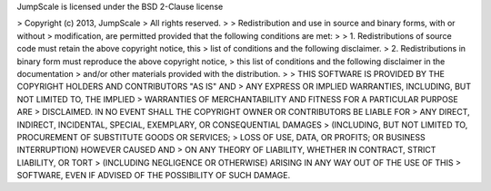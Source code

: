 


JumpScale is licensed under the BSD 2-Clause license

> Copyright (c) 2013, JumpScale
> All rights reserved.
>
> Redistribution and use in source and binary forms, with or without
> modification, are permitted provided that the following conditions are met:
>
> 1. Redistributions of source code must retain the above copyright notice, this
>    list of conditions and the following disclaimer.
> 2. Redistributions in binary form must reproduce the above copyright notice,
>    this list of conditions and the following disclaimer in the documentation
>    and/or other materials provided with the distribution.
>
> THIS SOFTWARE IS PROVIDED BY THE COPYRIGHT HOLDERS AND CONTRIBUTORS "AS IS" AND
> ANY EXPRESS OR IMPLIED WARRANTIES, INCLUDING, BUT NOT LIMITED TO, THE IMPLIED
> WARRANTIES OF MERCHANTABILITY AND FITNESS FOR A PARTICULAR PURPOSE ARE
> DISCLAIMED. IN NO EVENT SHALL THE COPYRIGHT OWNER OR CONTRIBUTORS BE LIABLE FOR
> ANY DIRECT, INDIRECT, INCIDENTAL, SPECIAL, EXEMPLARY, OR CONSEQUENTIAL DAMAGES
> (INCLUDING, BUT NOT LIMITED TO, PROCUREMENT OF SUBSTITUTE GOODS OR SERVICES;
> LOSS OF USE, DATA, OR PROFITS; OR BUSINESS INTERRUPTION) HOWEVER CAUSED AND
> ON ANY THEORY OF LIABILITY, WHETHER IN CONTRACT, STRICT LIABILITY, OR TORT
> (INCLUDING NEGLIGENCE OR OTHERWISE) ARISING IN ANY WAY OUT OF THE USE OF THIS
> SOFTWARE, EVEN IF ADVISED OF THE POSSIBILITY OF SUCH DAMAGE.
